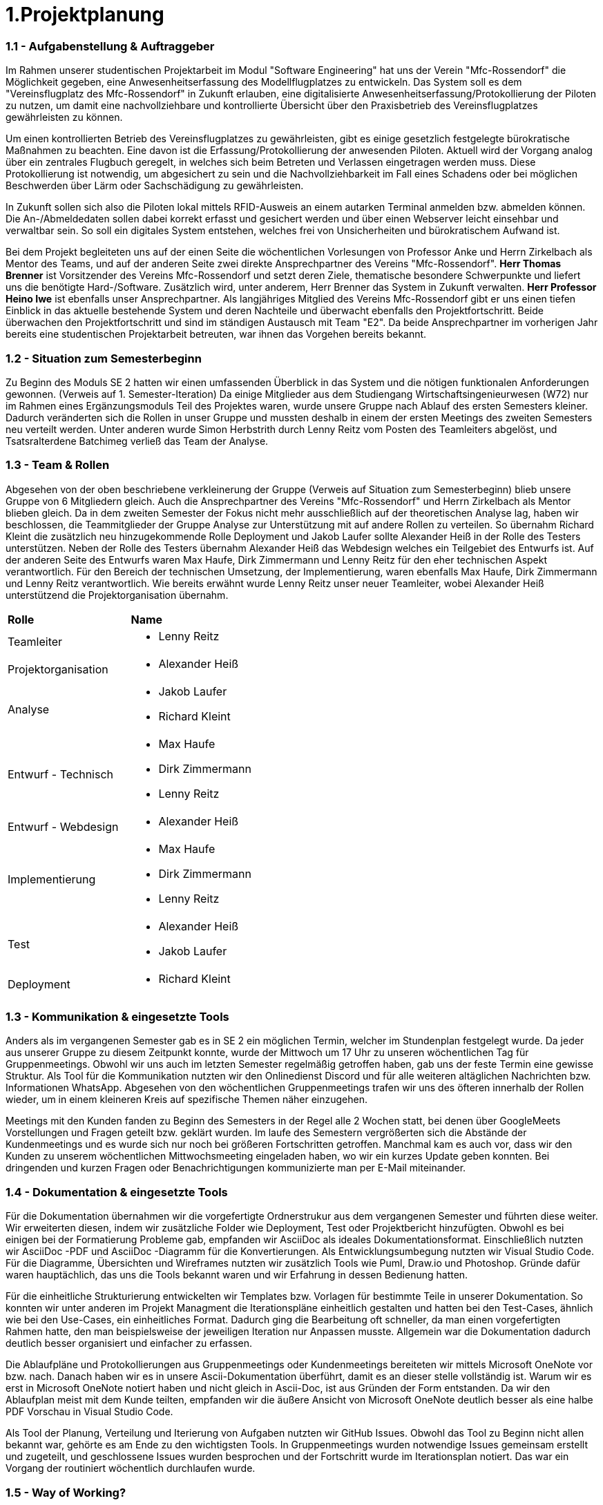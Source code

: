 = 1.Projektplanung


=== 1.1 - Aufgabenstellung & Auftraggeber 

Im Rahmen unserer studentischen Projektarbeit im Modul "Software Engineering" hat uns der Verein "Mfc-Rossendorf" die Möglichkeit gegeben, eine Anwesenheitserfassung des Modellflugplatzes zu entwickeln. 
Das System soll es dem "Vereinsflugplatz des Mfc-Rossendorf" in Zukunft erlauben, eine digitalisierte Anwesenheitserfassung/Protokollierung der Piloten zu nutzen, um damit eine nachvollziehbare und kontrollierte Übersicht über den Praxisbetrieb des Vereinsflugplatzes gewährleisten zu können.

Um einen kontrollierten Betrieb des Vereinsflugplatzes zu gewährleisten, gibt es einige gesetzlich festgelegte bürokratische Maßnahmen zu beachten. Eine davon ist die Erfassung/Protokollierung der anwesenden Piloten. Aktuell wird der Vorgang analog über ein zentrales Flugbuch geregelt, in welches sich beim Betreten und Verlassen eingetragen werden muss. Diese Protokollierung ist notwendig, um abgesichert zu sein und die Nachvollziehbarkeit im Fall eines Schadens oder bei möglichen Beschwerden über Lärm oder Sachschädigung zu gewährleisten.

In Zukunft sollen sich also die Piloten lokal mittels RFID-Ausweis an einem autarken Terminal anmelden bzw. abmelden können. Die An-/Abmeldedaten sollen dabei korrekt erfasst und gesichert werden und über einen Webserver leicht einsehbar und verwaltbar sein. So soll ein digitales System entstehen, welches frei von Unsicherheiten und bürokratischem Aufwand ist.

Bei dem Projekt begleiteten uns auf der einen Seite die wöchentlichen Vorlesungen von Professor Anke und Herrn Zirkelbach als Mentor des Teams, und auf der anderen Seite zwei direkte Ansprechpartner des Vereins "Mfc-Rossendorf". 
*Herr Thomas Brenner* ist Vorsitzender des Vereins Mfc-Rossendorf und setzt deren Ziele, thematische besondere Schwerpunkte und liefert uns die benötigte Hard-/Software. 
Zusätzlich wird, unter anderem, Herr Brenner das System in Zukunft verwalten.
*Herr Professor Heino Iwe* ist ebenfalls unser Ansprechpartner. Als langjähriges Mitglied des Vereins Mfc-Rossendorf gibt er uns einen tiefen Einblick in das aktuelle bestehende System und deren Nachteile und überwacht ebenfalls den Projektfortschritt.
Beide überwachen den Projektfortschritt und sind im ständigen Austausch mit Team "E2". Da beide Ansprechpartner im vorherigen Jahr bereits eine studentischen Projektarbeit betreuten, war ihnen das Vorgehen bereits bekannt. 

=== 1.2 - Situation zum Semesterbeginn 

Zu Beginn des Moduls SE 2 hatten wir einen umfassenden Überblick in das System und die nötigen funktionalen Anforderungen gewonnen. (Verweis auf 1. Semester-Iteration)
Da einige Mitglieder aus dem Studiengang Wirtschaftsingenieurwesen (W72) nur im Rahmen eines Ergänzungsmoduls Teil des Projektes waren, wurde unsere Gruppe nach Ablauf des ersten Semesters kleiner. Dadurch veränderten sich die Rollen in unser Gruppe und mussten deshalb in einem der ersten Meetings des zweiten Semesters neu verteilt werden. 
Unter anderen wurde Simon Herbstrith durch Lenny Reitz vom Posten des Teamleiters abgelöst, und Tsatsralterdene Batchimeg verließ das Team der Analyse.
//Gespräch mit Professor Anke -> extra Iteration oder hier ausführen?
//Verweis auf Iteration 

===  1.3 - Team & Rollen

Abgesehen von der oben beschriebene verkleinerung der Gruppe (Verweis auf Situation zum Semesterbeginn) blieb unsere Gruppe von 6 Mitgliedern gleich. Auch die Ansprechpartner des Vereins "Mfc-Rossendorf" und Herrn Zirkelbach als Mentor blieben gleich.
Da in dem zweiten Semester der Fokus nicht mehr ausschließlich auf der theoretischen Analyse lag, haben wir beschlossen, die Teammitglieder der Gruppe Analyse zur Unterstützung mit auf andere Rollen zu verteilen.    
So übernahm Richard Kleint die zusätzlich neu hinzugekommende Rolle Deployment und Jakob Laufer sollte Alexander Heiß in der Rolle des Testers unterstützen. Neben der Rolle des Testers übernahm Alexander Heiß das Webdesign welches ein Teilgebiet des Entwurfs ist. Auf der anderen Seite des Entwurfs waren Max Haufe, Dirk Zimmermann und Lenny Reitz für den eher technischen Aspekt verantwortlich. 
Für den Bereich der technischen Umsetzung, der Implementierung, waren ebenfalls Max Haufe, Dirk Zimmermann und Lenny Reitz verantwortlich.
Wie bereits erwähnt wurde Lenny Reitz unser neuer Teamleiter, wobei Alexander Heiß unterstützend die Projektorganisation übernahm.

|===

|*Rolle*|*Name*

|Teamleiter
a|* Lenny Reitz

|Projektorganisation
a|* Alexander Heiß

|Analyse
a|* Jakob Laufer
* Richard Kleint

|Entwurf - Technisch 
a|* Max Haufe
* Dirk Zimmermann 
* Lenny Reitz

|Entwurf - Webdesign  
a|* Alexander Heiß

|Implementierung
a|* Max Haufe
* Dirk Zimmermann 
* Lenny Reitz

|Test
a|* Alexander Heiß
* Jakob Laufer

|Deployment
a|* Richard Kleint

|===


=== 1.3 - Kommunikation & eingesetzte Tools

Anders als im vergangenen Semester gab es in SE 2 ein möglichen Termin, welcher im Stundenplan festgelegt wurde. 
Da jeder aus unserer Gruppe zu diesem Zeitpunkt konnte, wurde der Mittwoch um 17 Uhr zu unseren wöchentlichen Tag für Gruppenmeetings.
Obwohl wir uns auch im letzten Semester regelmäßig getroffen haben, gab uns der feste Termin eine gewisse Struktur. 
Als Tool für die Kommunikation nutzten wir den Onlinedienst Discord und für alle weiteren altäglichen Nachrichten bzw. Informationen WhatsApp. 
Abgesehen von den wöchentlichen Gruppenmeetings trafen wir uns des öfteren innerhalb der Rollen wieder, um in einem kleineren Kreis auf spezifische Themen näher einzugehen.

Meetings mit den Kunden fanden zu Beginn des Semesters in der Regel alle 2 Wochen statt, bei denen über GoogleMeets Vorstellungen und Fragen geteilt bzw. geklärt wurden.
Im laufe des Semestern vergrößerten sich die Abstände der Kundenmeetings und es wurde sich nur noch bei größeren Fortschritten getroffen. Manchmal kam es auch vor, dass wir den Kunden zu unserem wöchentlichen Mittwochsmeeting eingeladen haben, wo wir ein kurzes Update geben konnten. 
Bei dringenden und kurzen Fragen oder Benachrichtigungen kommunizierte man per E-Mail miteinander. 



=== 1.4 - Dokumentation & eingesetzte Tools

Für die Dokumentation übernahmen wir die vorgefertigte Ordnerstrukur aus dem vergangenen Semester und führten diese weiter. Wir erweiterten diesen, indem wir zusätzliche Folder wie Deployment, Test oder Projektbericht hinzufügten. 
Obwohl es bei einigen bei der Formatierung Probleme gab, empfanden wir AsciiDoc als ideales Dokumentationsformat. Einschließlich nutzten wir AsciiDoc -PDF und AsciiDoc -Diagramm für die Konvertierungen. 
Als Entwicklungsumbegung nutzten wir Visual Studio Code.
Für die Diagramme, Übersichten und Wireframes nutzten wir zusätzlich Tools wie Puml, Draw.io und Photoshop. Gründe dafür waren hauptächlich, das uns die Tools bekannt waren und wir Erfahrung in dessen Bedienung hatten.

Für die einheitliche Strukturierung entwickelten wir Templates bzw. Vorlagen für bestimmte Teile in unserer Dokumentation. 
So konnten wir unter anderen im Projekt Managment die Iterationspläne einheitlich gestalten und hatten bei den Test-Cases, ähnlich wie bei den Use-Cases, ein einheitliches Format. 
//Verweis bzw. Ausschnitt von Templates
Dadurch ging die Bearbeitung oft schneller, da man einen vorgefertigten Rahmen hatte, den man beispielsweise der jeweiligen Iteration nur Anpassen musste. 
Allgemein war die Dokumentation dadurch deutlich besser organisiert und einfacher zu erfassen.

Die Ablaufpläne und Protokollierungen aus Gruppenmeetings oder Kundenmeetings bereiteten wir mittels Microsoft OneNote vor bzw. nach. Danach haben wir es in unsere Ascii-Dokumentation überführt, damit es an dieser stelle vollständig ist. 
Warum wir es erst in Microsoft OneNote notiert haben und nicht gleich in Ascii-Doc, ist aus Gründen der Form entstanden. Da wir den Ablaufplan meist mit dem Kunde teilten, empfanden wir die äußere Ansicht von Microsoft OneNote deutlich besser als eine halbe PDF Vorschau in Visual Studio Code. 

Als Tool der Planung, Verteilung und Iterierung von Aufgaben nutzten wir GitHub Issues. Obwohl das Tool zu Beginn nicht allen bekannt war, gehörte es am Ende zu den wichtigsten Tools. 
In Gruppenmeetings wurden notwendige Issues gemeinsam erstellt und zugeteilt, und geschlossene Issues wurden besprochen und der Fortschritt wurde im Iterationsplan notiert. Das war ein Vorgang der routiniert wöchentlich durchlaufen wurde.  

//Programm für Fortschritt (Essence Navigator) -> nutzen wir nicht mehr 

=== 1.5 - Way of Working?

//extra Absatz?















